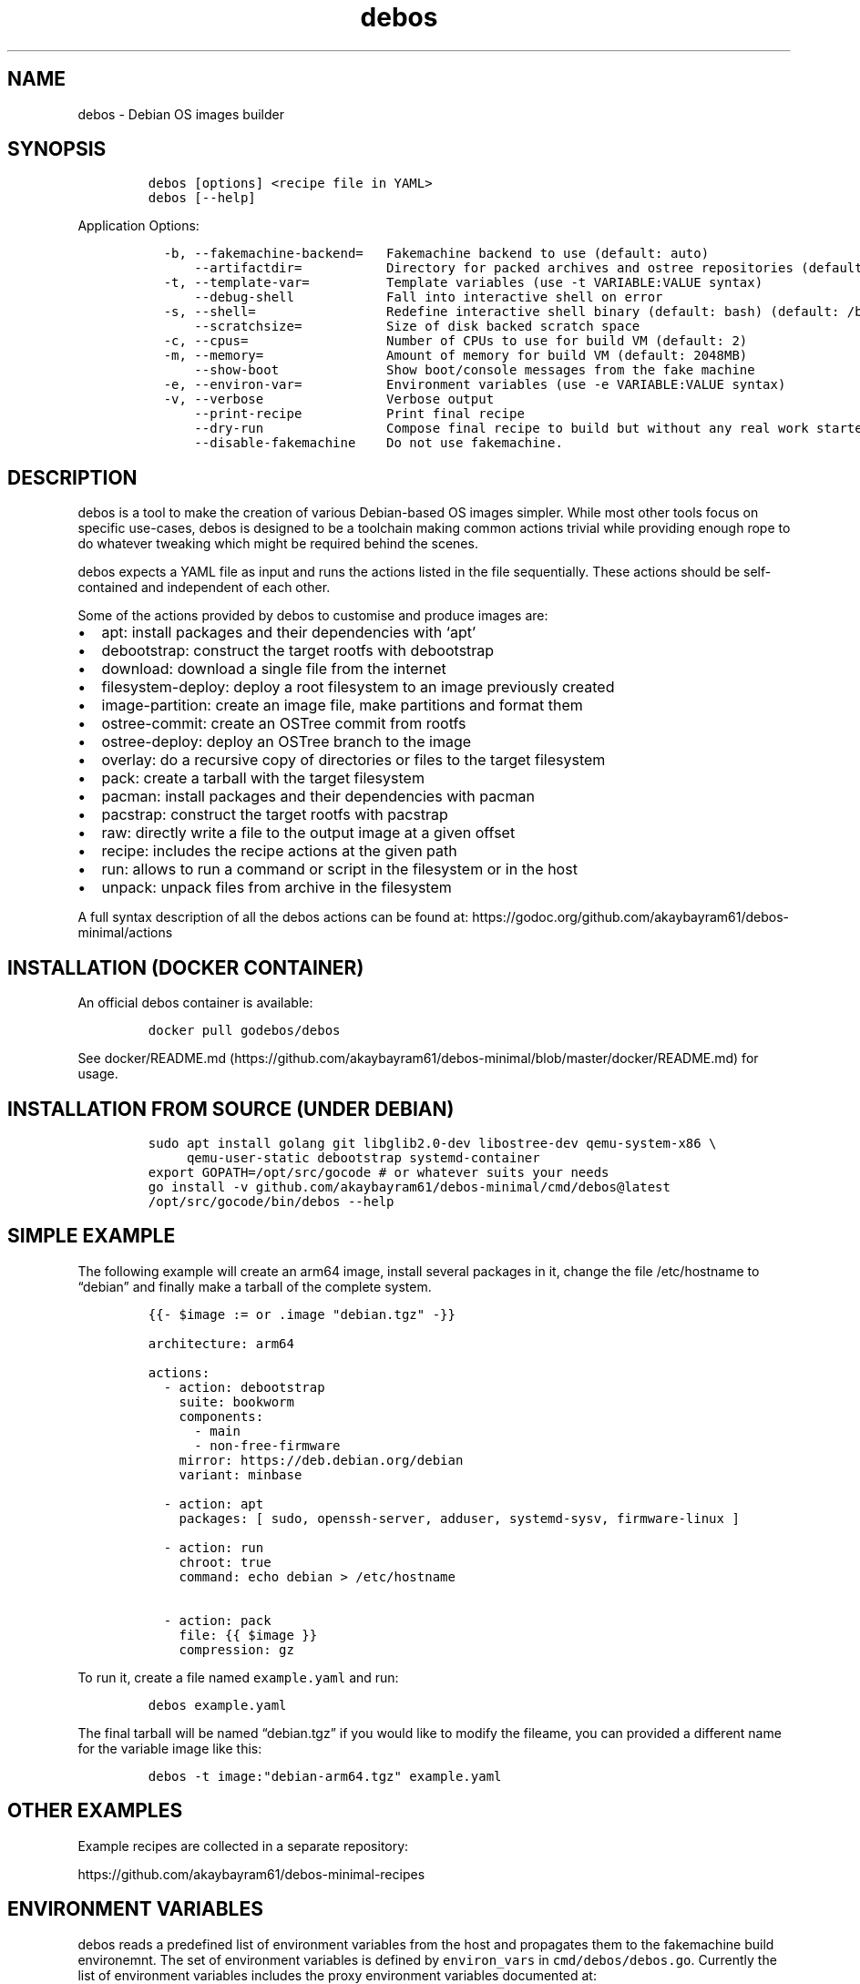 '\" t
.\" Automatically generated by Pandoc 3.1.3
.\"
.\" Define V font for inline verbatim, using C font in formats
.\" that render this, and otherwise B font.
.ie "\f[CB]x\f[]"x" \{\
. ftr V B
. ftr VI BI
. ftr VB B
. ftr VBI BI
.\}
.el \{\
. ftr V CR
. ftr VI CI
. ftr VB CB
. ftr VBI CBI
.\}
.TH "debos" "1" "" "" ""
.hy
.SH NAME
.PP
debos - Debian OS images builder
.SH SYNOPSIS
.IP
.nf
\f[C]
debos [options] <recipe file in YAML>
debos [--help]
\f[R]
.fi
.PP
Application Options:
.IP
.nf
\f[C]
  -b, --fakemachine-backend=   Fakemachine backend to use (default: auto)
      --artifactdir=           Directory for packed archives and ostree repositories (default: current directory)
  -t, --template-var=          Template variables (use -t VARIABLE:VALUE syntax)
      --debug-shell            Fall into interactive shell on error
  -s, --shell=                 Redefine interactive shell binary (default: bash) (default: /bin/bash)
      --scratchsize=           Size of disk backed scratch space
  -c, --cpus=                  Number of CPUs to use for build VM (default: 2)
  -m, --memory=                Amount of memory for build VM (default: 2048MB)
      --show-boot              Show boot/console messages from the fake machine
  -e, --environ-var=           Environment variables (use -e VARIABLE:VALUE syntax)
  -v, --verbose                Verbose output
      --print-recipe           Print final recipe
      --dry-run                Compose final recipe to build but without any real work started
      --disable-fakemachine    Do not use fakemachine.
\f[R]
.fi
.SH DESCRIPTION
.PP
debos is a tool to make the creation of various Debian-based OS images
simpler.
While most other tools focus on specific use-cases, debos is designed to
be a toolchain making common actions trivial while providing enough rope
to do whatever tweaking which might be required behind the scenes.
.PP
debos expects a YAML file as input and runs the actions listed in the
file sequentially.
These actions should be self-contained and independent of each other.
.PP
Some of the actions provided by debos to customise and produce images
are:
.IP \[bu] 2
apt: install packages and their dependencies with `apt'
.IP \[bu] 2
debootstrap: construct the target rootfs with debootstrap
.IP \[bu] 2
download: download a single file from the internet
.IP \[bu] 2
filesystem-deploy: deploy a root filesystem to an image previously
created
.IP \[bu] 2
image-partition: create an image file, make partitions and format them
.IP \[bu] 2
ostree-commit: create an OSTree commit from rootfs
.IP \[bu] 2
ostree-deploy: deploy an OSTree branch to the image
.IP \[bu] 2
overlay: do a recursive copy of directories or files to the target
filesystem
.IP \[bu] 2
pack: create a tarball with the target filesystem
.IP \[bu] 2
pacman: install packages and their dependencies with pacman
.IP \[bu] 2
pacstrap: construct the target rootfs with pacstrap
.IP \[bu] 2
raw: directly write a file to the output image at a given offset
.IP \[bu] 2
recipe: includes the recipe actions at the given path
.IP \[bu] 2
run: allows to run a command or script in the filesystem or in the host
.IP \[bu] 2
unpack: unpack files from archive in the filesystem
.PP
A full syntax description of all the debos actions can be found at:
https://godoc.org/github.com/akaybayram61/debos-minimal/actions
.SH INSTALLATION (DOCKER CONTAINER)
.PP
An official debos container is available:
.IP
.nf
\f[C]
docker pull godebos/debos
\f[R]
.fi
.PP
See
docker/README.md (https://github.com/akaybayram61/debos-minimal/blob/master/docker/README.md)
for usage.
.SH INSTALLATION FROM SOURCE (UNDER DEBIAN)
.IP
.nf
\f[C]
sudo apt install golang git libglib2.0-dev libostree-dev qemu-system-x86 \[rs]
     qemu-user-static debootstrap systemd-container
export GOPATH=/opt/src/gocode # or whatever suits your needs
go install -v github.com/akaybayram61/debos-minimal/cmd/debos\[at]latest
/opt/src/gocode/bin/debos --help
\f[R]
.fi
.SH SIMPLE EXAMPLE
.PP
The following example will create an arm64 image, install several
packages in it, change the file /etc/hostname to \[lq]debian\[rq] and
finally make a tarball of the complete system.
.IP
.nf
\f[C]
{{- $image := or .image \[dq]debian.tgz\[dq] -}}

architecture: arm64

actions:
  - action: debootstrap
    suite: bookworm
    components:
      - main
      - non-free-firmware
    mirror: https://deb.debian.org/debian
    variant: minbase

  - action: apt
    packages: [ sudo, openssh-server, adduser, systemd-sysv, firmware-linux ]

  - action: run
    chroot: true
    command: echo debian > /etc/hostname

  - action: pack
    file: {{ $image }}
    compression: gz
\f[R]
.fi
.PP
To run it, create a file named \f[V]example.yaml\f[R] and run:
.IP
.nf
\f[C]
debos example.yaml
\f[R]
.fi
.PP
The final tarball will be named \[lq]debian.tgz\[rq] if you would like
to modify the fileame, you can provided a different name for the
variable image like this:
.IP
.nf
\f[C]
debos -t image:\[dq]debian-arm64.tgz\[dq] example.yaml
\f[R]
.fi
.SH OTHER EXAMPLES
.PP
Example recipes are collected in a separate repository:
.PP
https://github.com/akaybayram61/debos-minimal-recipes
.SH ENVIRONMENT VARIABLES
.PP
debos reads a predefined list of environment variables from the host and
propagates them to the fakemachine build environemnt.
The set of environment variables is defined by \f[V]environ_vars\f[R] in
\f[V]cmd/debos/debos.go\f[R].
Currently the list of environment variables includes the proxy
environment variables documented at:
.PP
https://wiki.archlinux.org/index.php/proxy_settings
.PP
The list of environment variables currently exported to fakemachine is:
.IP
.nf
\f[C]
http_proxy, https_proxy, ftp_proxy, rsync_proxy, all_proxy, no_proxy
\f[R]
.fi
.PP
While the elements of \f[V]environ_vars\f[R] are in lower case, for each
element both lower and upper case variants are probed on the host and if
found propagated to fakemachine.
So if the host has the environment variables HTTP_PROXY and no_proxy
defined, both will be propagated to fakemachine respecting the case.
.PP
The command line options \f[V]--environ-var\f[R] and \f[V]-e\f[R] can be
used to specify, overwrite and unset environment variables for
fakemachine with the syntax:
.IP
.nf
\f[C]
$ debos -e ENVIRONVAR:VALUE ...
\f[R]
.fi
.PP
To unset an environment variable, or in other words, to prevent an
environment variable being propagated to fakemachine, use the same
syntax without a value.
debos accepts multiple -e simultaneously.
.SH PROXY CONFIGURATION
.PP
While the proxy related environment variables are exported from the host
to fakemachine, there are two known sources of issues:
.IP \[bu] 2
Using localhost will not work from fakemachine.
Use an address which is valid on your network.
debos will warn if the environment variables contain localhost.
.IP \[bu] 2
In case you are running applications and/or scripts inside fakemachine
you may need to check which are the proxy environment variables they
use.
Different apps are known to use different environment variable names and
different case for environment variable names.
.SH FAKEMACHINE BACKEND
.PP
debos (unless running debos with the \f[V]--disable-fakemachine\f[R]
argument) creates and spawns a virtual machine using
fakemachine (https://github.com/go-debos/fakemachine) and executes the
actions defined by the recipe inside the virtual machine.
This helps ensure recipes are reproducible no matter the host
environment.
.PP
Fakemachine can use different virtualisation backends to spawn the
virtual machine, for more information see the fakemachine
documentation (https://github.com/go-debos/fakemachine).
.PP
By default the backend will automatically be selected based on what is
supported by the host machine, but this can be overridden using the
\f[V]--fakemachine-backend\f[R] / \f[V]-b\f[R] option.
If no backends are supported, debos reverts to running the recipe on the
host without creating a fakemachine.
.PP
Performance of the backends is roughly as follows: \f[V]kvm\f[R] is
faster than \f[V]uml\f[R] is faster than \f[V]qemu\f[R].
Using \f[V]--disable-fakemachine\f[R] is slightly faster than
\f[V]kvm\f[R], but requires root permissions.
.PP
Benchmark times for running
pine-a64-plus/debian.yaml (https://github.com/akaybayram61/debos-minimal-recipes/blob/9a25b4be6c9136f4a27e542f39ab7e419fc852c9/pine-a64-plus/debian.yaml)
on an Intel Pentium G4560T with SSD:
.PP
.TS
tab(@);
l l l.
T{
Backend
T}@T{
Wall Time
T}@T{
Prerequisites
T}
_
T{
\f[V]--disable-fakemachine\f[R]
T}@T{
8 min
T}@T{
root permissions
T}
T{
\f[V]-b kvm\f[R]
T}@T{
9 min
T}@T{
access to \f[V]/dev/kvm\f[R]
T}
T{
\f[V]-b uml\f[R]
T}@T{
18 min
T}@T{
package \f[V]user-mode-linux\f[R] installed
T}
T{
\f[V]-b qemu\f[R]
T}@T{
166 min
T}@T{
none
T}
.TE
